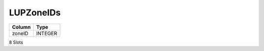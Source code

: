 LUPZoneIDs
----------

==================================================  ==========
Column                                              Type      
==================================================  ==========
zoneID                                              INTEGER   
==================================================  ==========

8 Slots